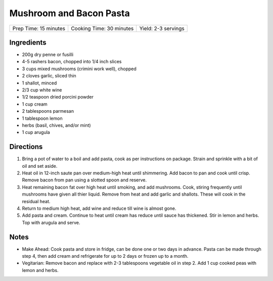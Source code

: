 Mushroom and Bacon Pasta
========================

+-----------------------+--------------------------+---------------------+
| Prep Time: 15 minutes | Cooking Time: 30 minutes | Yield: 2-3 servings |
+-----------------------+--------------------------+---------------------+

Ingredients
-----------

- 200g dry penne or fusilli
- 4-5 rashers bacon, chopped into 1/4 inch slices
- 3 cups mixed mushrooms (crimini work well), chopped
- 2 cloves garlic, sliced thin
- 1 shallot, minced
- 2/3 cup white wine
- 1/2 teaspoon dried porcini powder
- 1 cup cream
- 2 tablespoons parmesan
- 1 tablespoon lemon
- herbs (basil, chives, and/or mint)
- 1 cup arugula

Directions
----------

1. Bring a pot of water to a boil and add pasta, cook as per 
   instructions on package.  Strain and sprinkle with a bit of oil and
   set aside.
2. Heat oil in 12-inch saute pan over medium-high heat until shimmering.
   Add bacon to pan and cook until crisp.  Remove bacon from pan using a
   slotted spoon and reserve.
3. Heat remaining bacon fat over high heat until smoking, and add
   mushrooms. Cook, stiring frequently until mushrooms have given all
   thier liquid.  Remove from heat and add garlic and shallots. These
   will cook in the residual heat.
4. Return to medium high heat, add wine and reduce till wine is almost
   gone.
5. Add pasta and cream.  Continue to heat until cream has reduce until 
   sauce has thickened. Stir in lemon and herbs.  Top with arugula and
   serve.

Notes
-----

- Make Ahead: Cook pasta and store in fridge, can be done one or two
  days in advance. Pasta can be made through step 4, then add cream
  and refrigerate for up to 2 days or frozen up to a month.
- Vegitarian: Remove bacon and replace with 2-3 tablespoons vegetable
  oil in step 2.  Add 1 cup cooked peas with lemon and herbs.

